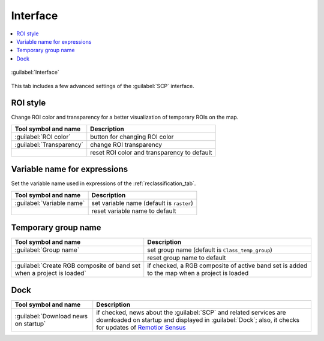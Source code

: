.. _settings_interface_tab:

******************************
Interface
******************************

.. contents::
    :depth: 2
    :local:

.. |registry_save| image:: _static/registry_save.png
    :width: 20pt

.. |project_save| image:: _static/project_save.png
    :width: 20pt

.. |optional| image:: _static/optional.png
    :width: 20pt

.. |input_list| image:: _static/input_list.jpg
    :width: 20pt

.. |input_text| image:: _static/input_text.jpg
    :width: 20pt

.. |input_slider| image:: _static/input_slider.jpg
    :width: 20pt

.. |checkbox| image:: _static/checkbox.png
    :width: 18pt

.. |reset| image:: _static/semiautomaticclassificationplugin_reset.png
    :width: 20pt

.. |export| image:: _static/semiautomaticclassificationplugin_export.png
    :width: 20pt

.. |input_number| image:: _static/input_number.jpg
    :width: 20pt

.. |enter| image:: _static/semiautomaticclassificationplugin_enter.png
    :width: 20pt

.. |open_dir| image:: _static/semiautomaticclassificationplugin_open_dir.png
    :width: 20pt

.. figure:: _static/interface/settings_interface_tab.png
    :align: center
    :width: 100%

    :guilabel:`Interface`

This tab includes a few advanced settings of the :guilabel:`SCP` interface.

.. _roi_style:

ROI style
^^^^^^^^^^^^^^^^^^

Change ROI color and transparency for a better visualization of temporary
ROIs on the map.

.. list-table::
    :widths: auto
    :header-rows: 1

    * - Tool symbol and name
      - Description
    * - :guilabel:`ROI color` |registry_save|
      - button for changing ROI color
    * - :guilabel:`Transparency` |input_slider| |registry_save|
      - change ROI transparency
    * - |reset|
      - reset ROI color and transparency to default

.. _variable_name:

Variable name for expressions
^^^^^^^^^^^^^^^^^^^^^^^^^^^^^^^^^^^^^^^^^^^^^^^^^^^^^^^^^

Set the variable name used in expressions of the :ref:`reclassification_tab`.

.. list-table::
    :widths: auto
    :header-rows: 1

    * - Tool symbol and name
      - Description
    * - :guilabel:`Variable name` |input_text| |registry_save|
      - set variable name (default is ``raster``)
    * - |reset|
      - reset variable name to default

.. _group_name:

Temporary group name
^^^^^^^^^^^^^^^^^^^^^^^^^^^^^^^^^^^^^^^^^^^^^^^^^^^^^^^^^


.. list-table::
    :widths: auto
    :header-rows: 1

    * - Tool symbol and name
      - Description
    * - :guilabel:`Group name` |input_text| |registry_save|
      - set group name (default is ``Class_temp_group``)
    * - |reset|
      - reset group name to default
    * - |checkbox| :guilabel:`Create RGB composite of band set when a project is loaded` |registry_save|
      - if checked, a RGB composite of active band set is added to the map
        when a project is loaded

.. _dock_settings:

Dock
^^^^^^^^^^^^^^^^^^^^^^^^^^^^^^^^^^^^^^^^^^^^^^^^^^^^^^^^^

.. list-table::
    :widths: auto
    :header-rows: 1

    * - Tool symbol and name
      - Description
    * - |checkbox| :guilabel:`Download news on startup` |registry_save|
      - if checked, news about the :guilabel:`SCP` and related services are
        downloaded on startup and displayed in :guilabel:`Dock`;
        also, it checks for updates of
        `Remotior Sensus <https://remotior-sensus.readthedocs.io/en/latest>`_
